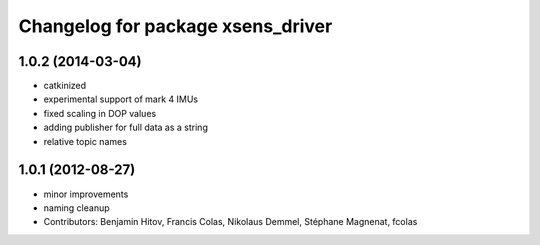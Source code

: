 ^^^^^^^^^^^^^^^^^^^^^^^^^^^^^^^^^^
Changelog for package xsens_driver
^^^^^^^^^^^^^^^^^^^^^^^^^^^^^^^^^^

1.0.2 (2014-03-04)
------------------
* catkinized
* experimental support of mark 4 IMUs
* fixed scaling in DOP values
* adding publisher for full data as a string
* relative topic names

1.0.1 (2012-08-27)
------------------
* minor improvements
* naming cleanup
* Contributors: Benjamin Hitov, Francis Colas, Nikolaus Demmel, Stéphane Magnenat, fcolas
